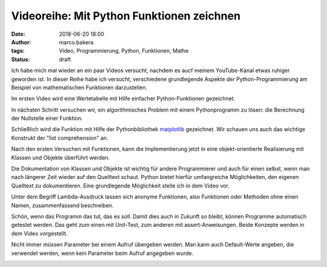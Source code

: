 Videoreihe: Mit Python Funktionen zeichnen
##########################################
:date: 2018-06-20 18:00
:author: marco.bakera
:tags: Video, Programmierung, Python, Funktionen, Mathe
:status: draft

Ich habe mich mal wieder an ein paar Videos versucht, nachdem es aucf meinem
YouTube-Kanal etwas ruhiger geworden ist. In dieser Reihe habe ich versucht,
verschiedene grundlegende Aspekte der Python-Programmierung am Beispiel von
mathematischen Funktionen darzustellen.

Im ersten Video wird eine Wertetabelle mit Hilfe einfacher  Python-Funktionen
gezeichnet.

.. image:: images/2018/06/ofhJJPlsaBg.jpg
   :target: https://www.youtube-nocookie.com/embed/ofhJJPlsaBg?rel=0
   :alt: Youtube-Video

In nächsten Schritt versuchen wir, ein algorithmisches Problem mit einem 
Pythonprogramm zu lösen: die Berechnung der Nullstelle einer Funktion.

.. image:: images/2018/06/fUtne5Zx124.jpg
   :alt: Youtube-Video
   :target: https://www.youtube-nocookie.com/embed/fUtne5Zx124?rel=0

Schließlich wird die Funktion mit Hilfe der Pythonbibliothek 
`matplotlib <http://matplotlib.org/>`_ 
gezeichnet. Wir schauen uns auch das wichtige Konstrukt der 
"list comprehension" an.

.. image:: images/2018/06/yfUfnitZeyQ.jpg
   :alt: Youtube-Video
   :target: https://www.youtube-nocookie.com/embed/yfUfnitZeyQ?rel=0

Nach den ersten Versuchen mit Funktionen, kann die Implementierung jetzt
in eine objekt-orientierte Realisierung mit Klassen und Objekte überführt
werden.

.. image:: images/2018/06/8L1yR_o7_IU.jpg
   :alt: Youtube-Video
   :target: https://www.youtube-nocookie.com/embed/8L1yR_o7_IU?rel=0

Die Dokumentation von Klassen und Objekte ist wichtig für andere 
Programmierer und auch für einen selbst, wenn man nach längerer Zeit
wieder auf den Quelltext schaut. Python bietet hierfür umfangreiche
Möglichkeiten, den eigenen Quelltext zu dokumentieren. Eine grundlegende
Möglichkeit stelle ich in dem Video vor.

.. image:: images/2018/06/TWsU3xuVQdQ.jpg
   :alt: Youtube-Video
   :target: https://www.youtube-nocookie.com/embed/TWsU3xuVQdQ?rel=0

Unter dem Begriff Lambda-Ausdruck lassen sich anonyme Funktionen, 
also Funktionen oder Methoden ohne einen Namen, zusammenfassend
beschreiben.

.. image:: images/2018/06/TRQZN6gR62E.jpg
   :alt: Youtube-Video
   :target: https://www.youtube-nocookie.com/embed/TRQZN6gR62E?rel=0

Schön, wenn das Programm das tut, das es soll. Damit dies auch in Zukunft
so bleibt, können Programme automatisch getestet werden. Das geht zum
einen mit Unit-Test, zum anderen mit assert-Anweisungen. Beide Konzepte
werden in dem Video vorgestellt.

.. image:: images/2018/06/FVT1yGQJF2s.jpg
   :alt: Youtube-Video
   :target: https://www.youtube-nocookie.com/embed/FVT1yGQJF2s?rel=0

Nicht immer müssen Parameter bei einem Aufruf übergeben werden. Man
kann auch Default-Werte angeben, die verwendet werden, wenn kein
Parameter beim Aufruf angegeben wurde.

.. image:: images/2018/06/c8ih2nW-SCI.jpg
   :alt: Youtube-Video
   :target: https://www.youtube-nocookie.com/embed/c8ih2nW-SCI?rel=0
